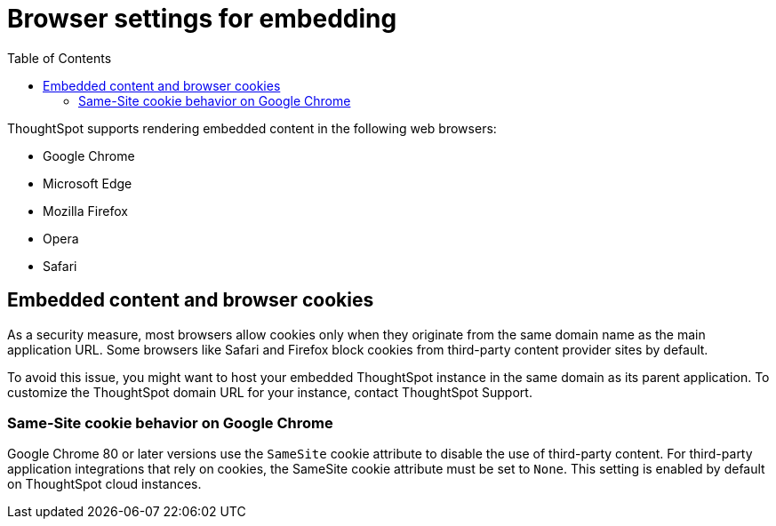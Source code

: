 = Browser settings for embedding
:toc: true

:page-title: Browser settings
:page-pageid: browser-settings
:page-description: Browser settings for embedding

ThoughtSpot supports rendering embedded content in the following web browsers: 

* Google Chrome
* Microsoft Edge
* Mozilla Firefox
* Opera
* Safari

== Embedded content and browser cookies

As a security measure, most browsers allow cookies only when they originate from the same domain name as the main application URL. Some browsers like Safari and Firefox block cookies from third-party content provider sites by default. 

To avoid this issue, you might want to host your embedded ThoughtSpot instance in the same domain as its parent application. To customize the ThoughtSpot domain URL for your instance, contact ThoughtSpot Support.  

////
If you do not want to customize your domain, you may need to enable third-party cookies and cross-site tracking on your browser:

 * On Safari, go to *Preferences* > *Privacy* and clear the *Prevent cross-site tracking* checkbox. 
 * On Firefox, go to *Preferences* > *Privacy & Security* > *Enhanced Tracking Protection* and allow cross-site cookies.
 
If the embedded content is not rendered despite these configuration changes, contact ThoughtSpot Support. 
////

=== Same-Site cookie behavior on Google Chrome

Google Chrome 80 or later versions use the `SameSite` cookie attribute to disable the use of third-party content.  
For third-party application integrations that rely on cookies, the SameSite cookie attribute must be set to `None`. This setting is enabled by default on ThoughtSpot cloud instances.
 